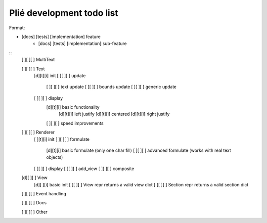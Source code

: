 Plié development todo list
--------------------------

Format:

* [docs] [tests] [implementation] feature
    * [docs] [tests] [implementation] sub-feature


::
    [ ][ ][ ] MultiText

    [ ][ ][ ] Text
        [d][t][i] init
        [ ][ ][ ] update
            [ ][ ][ ] text update
            [ ][ ][ ] bounds update
            [ ][ ][ ] generic update
        [ ][ ][ ] display
            [d][t][i] basic functionality
                [d][t][i] left justify
                [d][t][i] centered
                [d][t][i] right justify
            [ ][ ][ ] speed improvements

    [ ][ ][ ] Renderer
        [ ][t][i] init
        [ ][ ][ ] formulate
            [d][t][i] basic formulate (only one char fill)
            [ ][ ][ ] advanced formulate (works with real text objects)
        [ ][ ][ ] display
        [ ][ ][ ] add_view
        [ ][ ][ ] composite

    [d][ ][ ] View
        [d][ ][i] basic init
        [ ][ ][ ] View repr returns a valid view dict
        [ ][ ][ ] Section repr returns a valid section dict

    [ ][ ][ ] Event handling

    [ ][ ][ ] Docs

    [ ][ ][ ] Other


